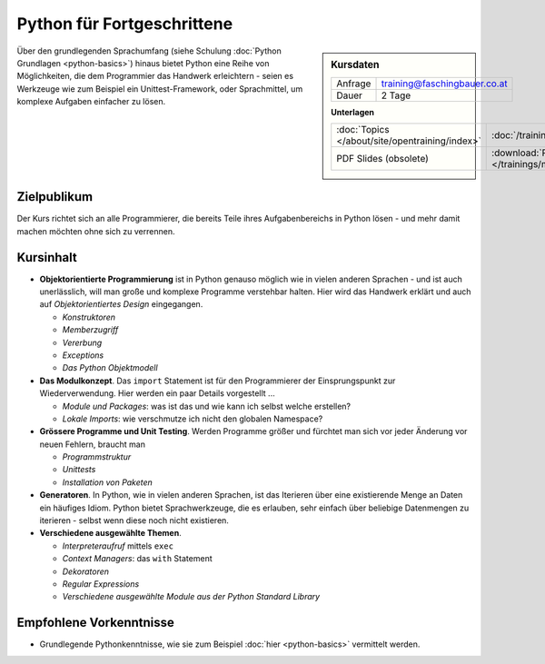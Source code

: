 .. meta::
   :description: Basierend auf Python-Basiswissen vermittelt dieses
                 Training Einblicke in die Genialität und Einfachheit
                 der Sprache
   :keywords: schulung, training, programming, python, advanced,
              exceptions, object, object model, inheritance, class,
              constructor, module, package, unittest, iteration ,
              generator, setup, distutils, setuptools

Python für Fortgeschrittene
===========================

.. sidebar:: Kursdaten

   .. csv-table::

      Anfrage, training@faschingbauer.co.at
      Dauer, 2 Tage

   **Unterlagen**

   .. csv-table::

      :doc:`Topics </about/site/opentraining/index>`, :doc:`/trainings/material/soup/python/group`
      PDF Slides (obsolete), :download:`Python </trainings/material/pdf/300-python.pdf>`

Über den grundlegenden Sprachumfang (siehe Schulung :doc:`Python
Grundlagen <python-basics>`) hinaus bietet Python eine Reihe von
Möglichkeiten, die dem Programmier das Handwerk erleichtern - seien es
Werkzeuge wie zum Beispiel ein Unittest-Framework, oder Sprachmittel,
um komplexe Aufgaben einfacher zu lösen.

Zielpublikum
------------

Der Kurs richtet sich an alle Programmierer, die bereits Teile ihres
Aufgabenbereichs in Python lösen - und mehr damit machen möchten ohne
sich zu verrennen.

Kursinhalt
----------

* **Objektorientierte Programmierung** ist in Python genauso möglich
  wie in vielen anderen Sprachen - und ist auch unerlässlich, will man
  große und komplexe Programme verstehbar halten. Hier wird das
  Handwerk erklärt und auch auf *Objektorientiertes Design*
  eingegangen.

  * *Konstruktoren*
  * *Memberzugriff*
  * *Vererbung*
  * *Exceptions*
  * *Das Python Objektmodell*

* **Das Modulkonzept**. Das ``import`` Statement ist für den
  Programmierer der Einsprungspunkt zur Wiederverwendung. Hier werden
  ein paar Details vorgestellt ...

  * *Module und Packages*: was ist das und wie kann ich selbst welche
    erstellen?
  * *Lokale Imports*: wie verschmutze ich nicht den globalen
    Namespace?

* **Grössere Programme und Unit Testing**. Werden Programme größer und
  fürchtet man sich vor jeder Änderung vor neuen Fehlern, braucht man

  * *Programmstruktur*
  * *Unittests*
  * *Installation von Paketen*

* **Generatoren**. In Python, wie in vielen anderen Sprachen, ist das
  Iterieren über eine existierende Menge an Daten ein häufiges
  Idiom. Python bietet Sprachwerkzeuge, die es erlauben, sehr einfach
  über beliebige Datenmengen zu iterieren - selbst wenn diese noch
  nicht existieren.
* **Verschiedene ausgewählte Themen**.

  * *Interpreteraufruf* mittels ``exec``
  * *Context Managers*: das ``with`` Statement
  * *Dekoratoren*
  * *Regular Expressions*
  * *Verschiedene ausgewählte Module aus der Python Standard Library*

Empfohlene Vorkenntnisse
------------------------

* Grundlegende Pythonkenntnisse, wie sie zum Beispiel :doc:`hier
  <python-basics>` vermittelt werden.

